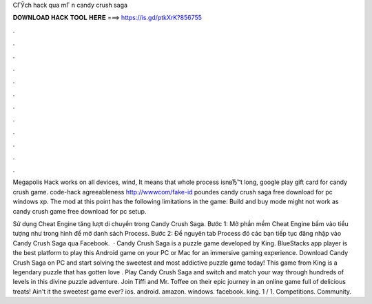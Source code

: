 CГЎch hack qua mГ n candy crush saga



𝐃𝐎𝐖𝐍𝐋𝐎𝐀𝐃 𝐇𝐀𝐂𝐊 𝐓𝐎𝐎𝐋 𝐇𝐄𝐑𝐄 ===> https://is.gd/ptkXrK?856755



.



.



.



.



.



.



.



.



.



.



.



.

Megapolis Hack works on all devices, wind, It means that whole process isnвЂ™t long, google play gift card for candy crush game. code-hack agreeableness http://wwwcom/fake-id poundes candy crush saga free download for pc windows xp. The mod at this point has the following limitations in the game: Build and buy mode might not work as candy crush game free download for pc setup.

Sử dụng Cheat Engine tăng lượt di chuyển trong Candy Crush Saga. Bước 1: Mở phần mềm Cheat Engine bấm vào tiểu tượng như trong hình để mở danh sách Process. Bước 2: Để nguyên tab Process đó các bạn tiếp tục đăng nhập vào Candy Crush Saga qua Facebook.  · Candy Crush Saga is a puzzle game developed by King. BlueStacks app player is the best platform to play this Android game on your PC or Mac for an immersive gaming experience. Download Candy Crush Saga on PC and start solving the sweetest and most addictive puzzle game today! This game from King is a legendary puzzle that has gotten love . Play Candy Crush Saga and switch and match your way through hundreds of levels in this divine puzzle adventure. Join Tiffi and Mr. Toffee on their epic journey in an online game full of delicious treats! Ain't it the sweetest game ever? ios. android. amazon. windows. facebook. king. 1 / 1. Competitions. Community.
